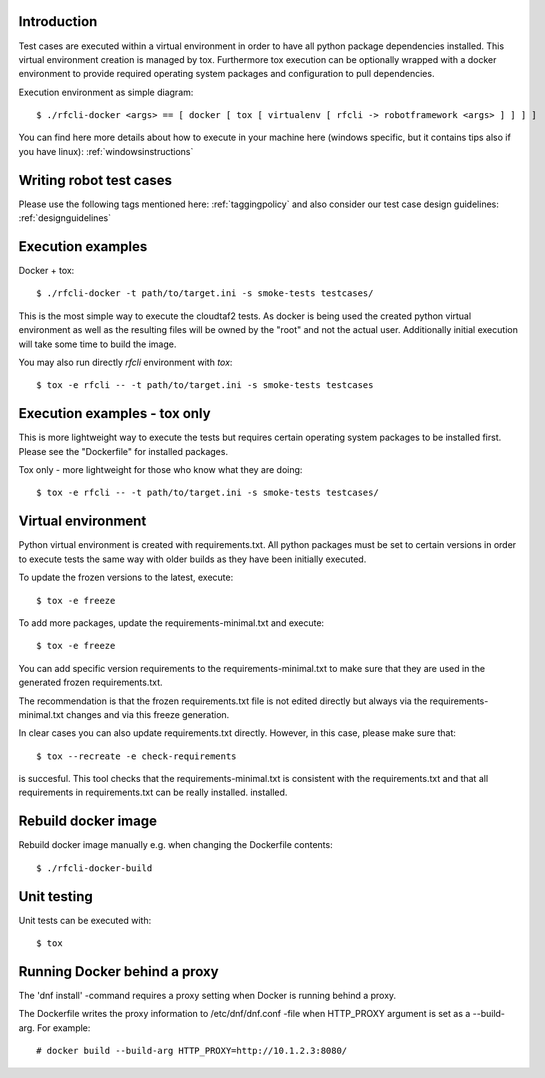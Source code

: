 ..
    Copyright 2019 Nokia

    Licensed under the Apache License, Version 2.0 (the "License");
    you may not use this file except in compliance with the License.
    You may obtain a copy of the License at

        http://www.apache.org/licenses/LICENSE-2.0

    Unless required by applicable law or agreed to in writing, software
    distributed under the License is distributed on an "AS IS" BASIS,
    WITHOUT WARRANTIES OR CONDITIONS OF ANY KIND, either express or implied.
    See the License for the specific language governing permissions and
    limitations under the License.

Introduction
------------

Test cases are executed within a virtual environment in order to have all
python package dependencies installed. This virtual environment creation is
managed by tox. Furthermore tox execution can be optionally wrapped with a
docker environment to provide required operating system packages and
configuration to pull dependencies.

Execution environment as simple diagram::

  $ ./rfcli-docker <args> == [ docker [ tox [ virtualenv [ rfcli -> robotframework <args> ] ] ] ]

You can find here more details about how to execute in your machine here
(windows specific, but it contains tips also if you have linux):
:ref:`windowsinstructions`


Writing robot test cases
------------------------
Please use the following tags mentioned here:
:ref:`taggingpolicy` and also consider our test case design guidelines:
:ref:`designguidelines`


Execution examples
------------------

Docker + tox::

  $ ./rfcli-docker -t path/to/target.ini -s smoke-tests testcases/

This is the most simple way to execute the cloudtaf2 tests. As docker is being
used the created python virtual environment as well as the resulting files will
be owned by the "root" and not the actual user. Additionally initial execution
will take some time to build the image.

You may also run directly *rfcli* environment with *tox*::

  $ tox -e rfcli -- -t path/to/target.ini -s smoke-tests testcases


Execution examples - tox only
-----------------------------

This is more lightweight way to execute the tests but requires certain
operating system packages to be installed first. Please see the "Dockerfile"
for installed packages.

Tox only - more lightweight for those who know what they are doing::

  $ tox -e rfcli -- -t path/to/target.ini -s smoke-tests testcases/

Virtual environment
-------------------

Python virtual environment is created with requirements.txt. All python
packages must be set to certain versions in order to execute tests the same way
with older builds as they have been initially executed.

To update the frozen versions to the latest, execute::

  $ tox -e freeze

To add more packages, update the requirements-minimal.txt and execute::

  $ tox -e freeze

You can add specific version requirements to the requirements-minimal.txt
to make sure that they are used in the generated frozen requirements.txt.

The recommendation is that the frozen requirements.txt file is not edited
directly but always via the requirements-minimal.txt changes and via this freeze
generation.

In clear cases you can also update requirements.txt directly. However,
in this case, please make sure that::

  $ tox --recreate -e check-requirements

is succesful. This tool checks that the requirements-minimal.txt
is consistent with the requirements.txt and that all requirements in
requirements.txt can be really installed.
installed.


Rebuild docker image
--------------------

Rebuild docker image manually e.g. when changing the Dockerfile contents::

  $ ./rfcli-docker-build

Unit testing
------------

Unit tests can be executed with::

  $ tox

Running Docker behind a proxy
-----------------------------
The 'dnf install' -command requires a proxy setting when Docker is running
behind a proxy.

The Dockerfile writes the proxy information to /etc/dnf/dnf.conf -file when
HTTP_PROXY argument is set as a --build-arg. For example::

 # docker build --build-arg HTTP_PROXY=http://10.1.2.3:8080/
